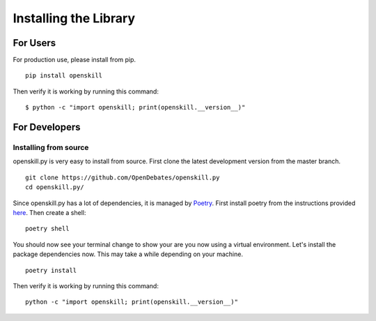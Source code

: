 .. _installing_bot:

======================
Installing the Library
======================

For Users
=========

For production use, please install from pip.

::

    pip install openskill

Then verify it is working by running this command:

::

    $ python -c "import openskill; print(openskill.__version__)"

For Developers
==============

Installing from source
----------------------

openskill.py is very easy to install from source. First clone the latest development version from the master branch.

::

    git clone https://github.com/OpenDebates/openskill.py
    cd openskill.py/


Since openskill.py has a lot of dependencies, it is managed by `Poetry <https://python-poetry.org/>`_.
First install poetry from the instructions provided `here <https://python-poetry.org/docs/#installation>`_. Then create a shell:

::

    poetry shell

You should now see your terminal change to show your are you now using a virtual environment.
Let's install the package dependencies now. This may take a while depending on your machine.


::

    poetry install

Then verify it is working by running this command:

::

    python -c "import openskill; print(openskill.__version__)"

